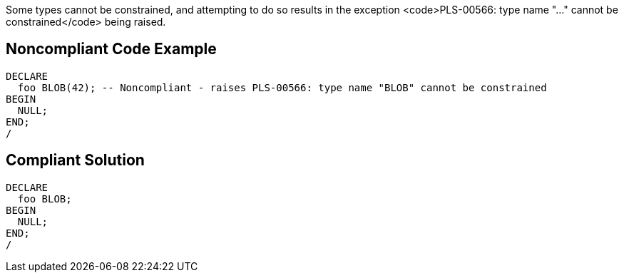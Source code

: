 Some types cannot be constrained, and attempting to do so results in the exception <code>PLS-00566: type name "..." cannot be constrained</code> being raised.


== Noncompliant Code Example

----
DECLARE
  foo BLOB(42); -- Noncompliant - raises PLS-00566: type name "BLOB" cannot be constrained
BEGIN
  NULL;
END;
/
----


== Compliant Solution

----
DECLARE
  foo BLOB;
BEGIN
  NULL;
END;
/
----

